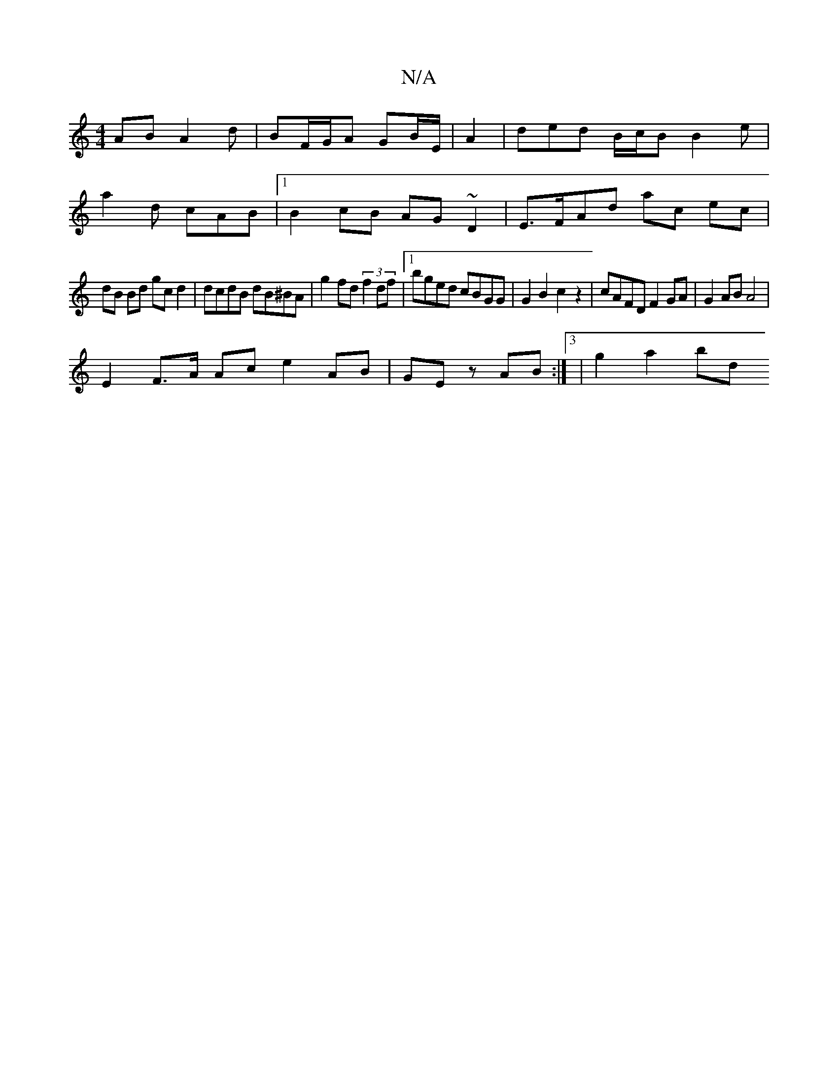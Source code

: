 X:1
T:N/A
M:4/4
R:N/A
K:Cmajor
AB A2d|BF/G/A GB/E/ | A2| ded B/c/B B2 e|
a2d cAB|1 B2cB AG~D2 | E>FAd ac ec|
dB Bd gcd2 | dcdB dB^BA | g2fd (3f2df |1 bged cBGG | G2 B2c2 z2|cAFD F2 GA|G2 AB A4 |
E2F>A Ac e2 AB | GEz AB :|3|g2a2 bd 